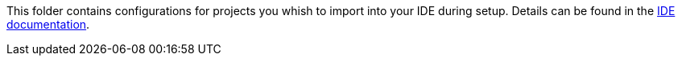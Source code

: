 This folder contains configurations for projects you whish to import into your IDE during setup.
Details can be found in the link:https://devonfw.com/website/pages/docs/devonfw-ide-usage.asciidoc.html#software.asciidoc[IDE documentation].